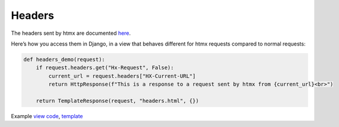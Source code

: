 Headers
=======

The headers sent by htmx are documented `here <https://htmx.org/reference/#request_headers>`_.

Here’s how you access them in Django, in a view that behaves different for htmx
requests compared to normal requests:


.. code-block:: python

   def headers_demo(request):
       if request.headers.get("Hx-Request", False):
           current_url = request.headers["HX-Current-URL"]
           return HttpResponse(f"This is a response to a request sent by htmx from {current_url}<br>")

       return TemplateResponse(request, "headers.html", {})

Example `view code <./code/htmx_patterns/views/headers.py>`_, `template <./code/htmx_patterns/templates/headers.html>`_
